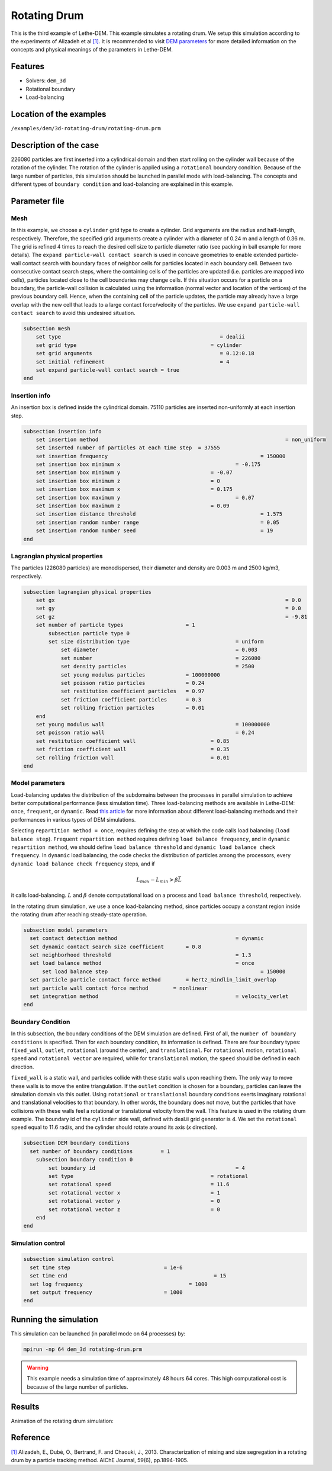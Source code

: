 ==================================
Rotating Drum
==================================

This is the third example of Lethe-DEM. This example simulates a rotating drum. We setup this simulation according to the experiments of Alizadeh et al `[1] <https://doi.org/10.1002/aic.13982>`_. It is recommended to visit `DEM parameters <../../../parameters/dem/dem.html>`_ for more detailed information on the concepts and physical meanings of the parameters in Lethe-DEM.

Features
----------------------------------
- Solvers: ``dem_3d``
- Rotational boundary
- Load-balancing


Location of the examples
------------------------
``/examples/dem/3d-rotating-drum/rotating-drum.prm``


Description of the case
-----------------------

226080 particles are first inserted into a cylindrical domain and then start rolling on the cylinder wall because of the rotation of the cylinder. The rotation of the cylinder is applied using a ``rotational`` boundary condition. Because of the large number of particles, this simulation should be launched in parallel mode with load-balancing. The concepts and different types of ``boundary condition`` and load-balancing are explained in this example.


Parameter file
--------------

Mesh
~~~~~

In this example, we choose a ``cylinder`` grid type to create a cylinder. Grid arguments are the radius and half-length, respectively. Therefore, the specified grid arguments create a cylinder with a diameter of 0.24 m and a length of 0.36 m. The grid is refined 4 times to reach the desired cell size to particle diameter ratio (see packing in ball example for more details). The ``expand particle-wall contact search`` is used in concave geometries to enable extended particle-wall contact search with boundary faces of neighbor cells for particles located in each boundary cell. Between two consecutive contact search steps, where the containing cells of the particles are updated (i.e. particles are mapped into cells), particles located close to the cell boundaries may change cells. If this situation occurs for a particle on a boundary, the particle-wall collision is calculated using the information (normal vector and location of the vertices) of the previous boundary cell. Hence, when the containing cell of the particle updates, the particle may already have a large overlap with the new cell that leads to a large contact force/velocity of the particles. We use ``expand particle-wall contact search`` to avoid this undesired situation.

.. code-block:: text

    subsection mesh
        set type                 				   = dealii
        set grid type      	     				= cylinder
        set grid arguments       				   = 0.12:0.18
        set initial refinement   				   = 4
        set expand particle-wall contact search = true
    end


Insertion info
~~~~~~~~~~~~~~~~~~~

An insertion box is defined inside the cylindrical domain. 75110 particles are inserted non-uniformly at each insertion step.

.. code-block:: text

    subsection insertion info
        set insertion method								= non_uniform
        set inserted number of particles at each time step  = 37555
        set insertion frequency            		 			= 150000
        set insertion box minimum x            	 			= -0.175
        set insertion box minimum y            	        	= -0.07
        set insertion box minimum z            	        	= 0
        set insertion box maximum x            	        	= 0.175
        set insertion box maximum y           	 			= 0.07
        set insertion box maximum z            	        	= 0.09
        set insertion distance threshold					= 1.575
        set insertion random number range					= 0.05
        set insertion random number seed					= 19
    end


Lagrangian physical properties
~~~~~~~~~~~~~~~~~~~~~~~~~~~~~~~

The particles (226080 particles) are monodispersed, their diameter and density are 0.003 m and 2500 kg/m3, respectively.

.. code-block:: text

    subsection lagrangian physical properties
        set gx            		 						= 0.0
        set gy            		 						= 0.0
        set gz            		 						= -9.81
        set number of particle types	                = 1
            subsection particle type 0
            set size distribution type					= uniform
                set diameter            	 			= 0.003
                set number              				= 226080
                set density particles  	 				= 2500
                set young modulus particles         	= 100000000
                set poisson ratio particles          	= 0.24
                set restitution coefficient particles	= 0.97
                set friction coefficient particles      = 0.3
                set rolling friction particles         	= 0.01
        end
        set young modulus wall            				= 100000000
        set poisson ratio wall            				= 0.24
        set restitution coefficient wall           		= 0.85
        set friction coefficient wall         			= 0.35
        set rolling friction wall         	      	  	= 0.01
    end


Model parameters
~~~~~~~~~~~~~~~~~

Load-balancing updates the distribution of the subdomains between the processes in parallel simulation to achieve better computational performance (less simulation time). Three load-balancing methods are available in Lethe-DEM: ``once``, ``frequent``, or ``dynamic``. Read `this article <https://www.mdpi.com/2227-9717/10/1/79>`_ for more information about different load-balancing methods and their performances in various types of DEM simulations.

Selecting ``repartition method = once``, requires defining the step at which the code calls load balancing (``load balance step``). ``Frequent`` ``repartition method`` requires defining ``load balance frequency``, and in ``dynamic`` ``repartition method``, we should define ``load balance threshold`` and ``dynamic load balance check frequency``. In ``dynamic`` load balancing, the code checks the distribution of particles among the processors, every ``dynamic load balance check frequency`` steps, and if

.. math::
    L_{max}-L_{min}>{\beta}\bar{L}

it calls load-balancing. :math:`{L}` and :math:`{\beta}` denote computational load on a process and ``load balance threshold``, respectively.

In the rotating drum simulation, we use a ``once`` load-balancing method, since particles occupy a constant region inside the rotating drum after reaching steady-state operation.

.. code-block:: text

    subsection model parameters
      set contact detection method 		   		 	= dynamic
      set dynamic contact search size coefficient	= 0.8
      set neighborhood threshold				 	= 1.3
      set load balance method				 		= once
  	  set load balance step					 		= 150000
      set particle particle contact force method	= hertz_mindlin_limit_overlap
      set particle wall contact force method        = nonlinear
      set integration method				 		= velocity_verlet
    end


Boundary Condition
~~~~~~~~~~~~~~~~~~~~~~~~~~~~

In this subsection, the boundary conditions of the DEM simulation are defined. First of all, the ``number of boundary conditions`` is specified. Then for each boundary condition, its information is defined. There are four boundary types: ``fixed_wall``, ``outlet``, ``rotational`` (around the center), and ``translational``. For ``rotational`` motion, ``rotational speed`` and ``rotational vector`` are required, while for ``translational`` motion, the ``speed`` should be defined in each direction.

``fixed_wall`` is a static wall, and particles collide with these static walls upon reaching them. The only way to move these walls is to move the entire triangulation. If the ``outlet`` condition is chosen for a boundary, particles can leave the simulation domain via this outlet. Using ``rotational`` or ``translational`` boundary conditions exerts imaginary rotational and translational velocities to that boundary. In other words, the boundary does not move, but the particles that have collisions with these walls feel a rotational or translational velocity from the wall. This feature is used in the rotating drum example. The boundary id of the ``cylinder`` side wall, defined with deal.ii grid generator is 4. We set the ``rotational speed`` equal to 11.6 rad/s, and the cylinder should rotate around its axis (`x` direction).

.. code-block:: text

    subsection DEM boundary conditions
      set number of boundary conditions         = 1
        subsection boundary condition 0
            set boundary id						= 4
            set type              				= rotational
            set rotational speed				= 11.6
            set rotational vector x				= 1
            set rotational vector y				= 0
            set rotational vector z				= 0
        end
    end


Simulation control
~~~~~~~~~~~~~~~~~~~~~~~~~~~~

.. code-block:: text

    subsection simulation control
      set time step                 		 = 1e-6
      set time end       					 = 15
      set log frequency				         = 1000
      set output frequency            		 = 1000
    end

Running the simulation
----------------------
This simulation can be launched (in parallel mode on 64 processes) by:

.. code-block:: text

  mpirun -np 64 dem_3d rotating-drum.prm


.. warning::
	This example needs a simulation time of approximately 48 hours 64 cores. This high computational cost is because of the large number of particles.


Results
---------

Animation of the rotating drum simulation:

.. raw:: html

    <iframe width="560" height="315" src="https://www.youtube.com/embed/krM_rFIDHAA" frameborder="0" allowfullscreen></iframe>


Reference
---------

`[1] <https://doi.org/10.1002/aic.13982>`_ Alizadeh, E., Dubé, O., Bertrand, F. and Chaouki, J., 2013. Characterization of mixing and size segregation in a rotating drum by a particle tracking method. AIChE Journal, 59(6), pp.1894-1905.
